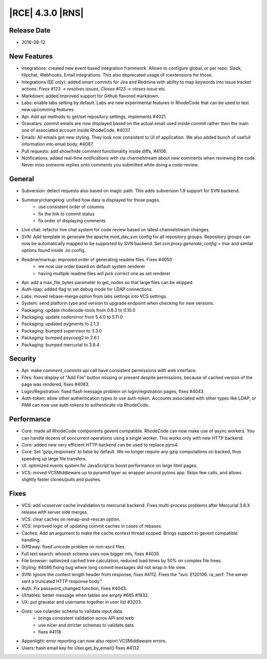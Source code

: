 |RCE| 4.3.0 |RNS|
-----------------

Release Date
^^^^^^^^^^^^

- 2016-08-12


New Features
^^^^^^^^^^^^

- Integrations: created new event based integration framework.
  Allows to configure global, or per repo: Slack, Hipchat, Webhooks, Email
  integrations. This also deprecated usage of rcextensions for those.
- Integrations (EE only): added smart commits for Jira and Redmine with
  ability to map keywords into issue tracker actions.
  `Fixes #123 -> resolves issues`, `Closes #123 -> closes issue` etc.
- Markdown: added improved support for Github flavored markdown.
- Labs: enable labs setting by default. Labs are new experimental features in
  RhodeCode that can be used to test new upcomming features.
- Api: Add api methods to get/set repository settings, implements #4021.
- Gravatars: commit emails are now displayed based on the actual email
  used inside commit rather then the main one of associated account
  inside RhodeCode, #4037.
- Emails: All emails got new styling. They look now consistent
  to UI of application. We also added bunch of usefull information into
  email body, #4087.
- Pull requests: add show/hide comment functionality inside diffs, #4106.
- Notifications: added real-time notifications with via channelstream
  about new comments when reviewing the code. Never miss someone replies
  onto comments you submitted while doing a code-review.


General
^^^^^^^

- Subversion: detect requests also based on magic path.
  This adds subversion 1.9 support for SVN backend.
- Summary/changelog: unified how data is displayed for those pages.
    * use consistent order of columns
    * fix the link to commit status
    * fix order of displaying comments
- Live chat: refactor live chat system for code review based on
  latest channelstream changes.
- SVN: Add template to generate the apache mod_dav_svn config for all
  repository groups. Repository groups can now be automatically mapped to be
  supported by SVN backend. Set `svn.proxy.generate_config = true` and similar
  options found inside .ini config.
- Readme/markup: improved order of generating readme files. Fixes #4050
    * we now use order based on default system renderer
    * having multiple readme files will pick correct one as set renderer
- Api: add a max_file_bytes parameter to get_nodes so that large files
  can be skipped.
- Auth-ldap: added flag to set debug mode for LDAP connections.
- Labs: moved rebase-merge option from labs settings into VCS settings.
- System: send platform type and version to upgrade endpoint when checking
  for new versions.
- Packaging: update rhodecode-tools from 0.8.3 to 0.10.0
- Packaging: update codemirror from 5.4.0 to 5.11.0
- Packaging: updated pygments to 2.1.3
- Packaging: bumped supervisor to 3.3.0
- Packaging: bumped psycopg2 to 2.6.1
- Packaging: bumped mercurial to 3.8.4


Security
^^^^^^^^

- Api: make `comment_commits` api call have consistent permissions
  with web interface.
- Files: fixes display of "Add File" button missing or present despite
  permissions, because of cached version of the page was rendered, fixes #4083.
- Login/Registration: fixed flash message problem on login/registration
  pages, fixes #4043.
- Auth-token: allow other authentication types to use auth-token.
  Accounts associated with other types like LDAP, or PAM can
  now use auth-tokens to authenticate via RhodeCode.


Performance
^^^^^^^^^^^

- Core: made all RhodeCode components gevent compatible. RhodeCode can now make
  use of async workers. You can handle dozens of concurrent operations using a
  single worker. This works only with new HTTP backend.
- Core: added new very efficient HTTP backend can be used to replace pyro4.
- Core: Set 'gzip_responses' to false by default. We no longer require any
  gzip computations on backed, thus speeding up large file transfers.
- UI: optimized events system for JavaScript to boost performance on
  large html pages.
- VCS: moved VCSMiddleware up to pyramid layer as wrapper around pylons app.
  Skips few calls, and allows slightly faster clones/pulls and pushes.


Fixes
^^^^^

- VCS: add vcsserver cache invalidation to mercurial backend.
  Fixes multi-process problems after Mercurial 3.8.X release with server
  side merges.
- VCS: clear caches on remap-and-rescan option.
- VCS: improved logic of updating commit caches in cases of rebases.
- Caches: Add an argument to make the cache context thread scoped. Brings
  support to gevent compatible handling.
- Diff2way: fixed unicode problem on non-ascii files.
- Full text search: whoosh schema uses now bigger ints, fixes #4035
- File browser: optimized cached tree calculation, reduced load times by
  50% on complex file trees.
- Styling: #4086 fixing bug where long commit messages did not wrap in file view.
- SVN: Ignore the content length header from response, fixes #4112.
  Fixes the "svn: E120106: ra_serf: The server sent a truncated HTTP response body."
- Auth: Fix password_changed function, fixes #4043.
- UI/tables: better message when tables are empty #685 #1832.
- UX: put gravatar and username together in user list #3203.
- Gists: use colander schema to validate input data.
    * brings consistent validation acros API and web
    * use nicer and stricter schemas to validate data
    * fixes #4118
- Appenlight: error reporting can now also report VCSMiddleware errors.
- Users: hash email key for User.get_by_email() fixes #4132
